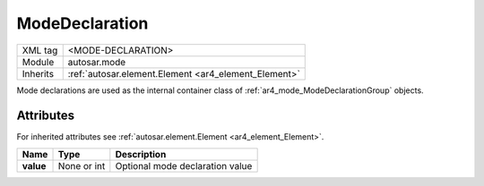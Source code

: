 .. _ar4_mode_ModeDeclaration:

ModeDeclaration
===============

.. table::
   :align: left

   +--------------+-------------------------------------------------------------------------+
   | XML tag      | <MODE-DECLARATION>                                                      |
   +--------------+-------------------------------------------------------------------------+
   | Module       | autosar.mode                                                            |
   +--------------+-------------------------------------------------------------------------+
   | Inherits     | :ref:`autosar.element.Element <ar4_element_Element>`                    |
   +--------------+-------------------------------------------------------------------------+

Mode declarations are used as the internal container class of :ref:`ar4_mode_ModeDeclarationGroup` objects.

Attributes
-----------

For inherited attributes see :ref:`autosar.element.Element <ar4_element_Element>`.

..  table::
    :align: left

    +-----------------------------+---------------------+---------------------------------+
    | Name                        | Type                | Description                     |
    +=============================+=====================+=================================+
    | **value**                   | None or int         | Optional mode declaration value |
    +-----------------------------+---------------------+---------------------------------+
